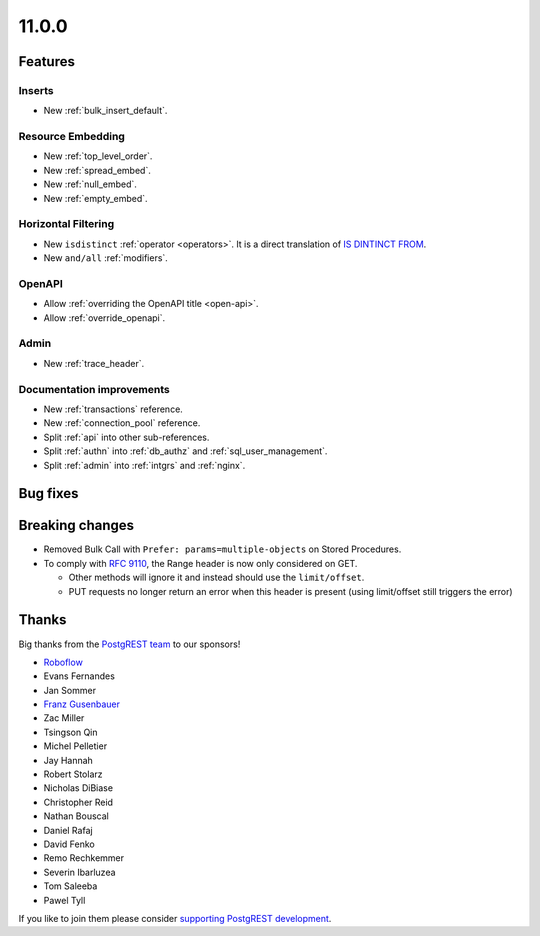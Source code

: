 11.0.0
======

Features
--------

Inserts
~~~~~~~

- New :ref:`bulk_insert_default`.

Resource Embedding
~~~~~~~~~~~~~~~~~~

- New :ref:`top_level_order`.
- New :ref:`spread_embed`.
- New :ref:`null_embed`.
- New :ref:`empty_embed`.

Horizontal Filtering
~~~~~~~~~~~~~~~~~~~~

- New ``isdistinct`` :ref:`operator <operators>`. It is a direct translation of `IS DINTINCT FROM <https://www.postgresql.org/docs/current/functions-comparison.html#FUNCTIONS-COMPARISON-PRED-TABLE>`_.
- New ``and/all`` :ref:`modifiers`.

OpenAPI
~~~~~~~

- Allow :ref:`overriding the OpenAPI title <open-api>`.
- Allow :ref:`override_openapi`.

Admin
~~~~~

- New :ref:`trace_header`.

Documentation improvements
~~~~~~~~~~~~~~~~~~~~~~~~~~

- New :ref:`transactions` reference.
- New :ref:`connection_pool` reference.
- Split :ref:`api` into other sub-references.
- Split :ref:`authn` into :ref:`db_authz` and :ref:`sql_user_management`.
- Split :ref:`admin` into :ref:`intgrs` and :ref:`nginx`.

Bug fixes
---------

Breaking changes
----------------

- Removed Bulk Call with ``Prefer: params=multiple-objects`` on Stored Procedures.
- To comply with `RFC 9110 <https://www.rfc-editor.org/rfc/rfc9110.html#name-range>`_, the Range header is now only considered on GET.

  + Other methods will ignore it and instead should use the ``limit/offset``.
  + PUT requests no longer return an error when this header is present (using limit/offset still triggers the error)

Thanks
------

Big thanks from the `PostgREST team <https://github.com/orgs/PostgREST/people>`_ to our sponsors!

.. container:: image-container

  .. image:: ../_static/cybertec-new.png
    :target: https://www.cybertec-postgresql.com/en/?utm_source=postgrest.org&utm_medium=referral&utm_campaign=postgrest
    :width:  13em

  .. image:: ../_static/2ndquadrant.png
    :target: https://www.2ndquadrant.com/en/?utm_campaign=External%20Websites&utm_source=PostgREST&utm_medium=Logo
    :width:  13em

  .. image:: ../_static/retool.png
    :target: https://retool.com/?utm_source=sponsor&utm_campaign=postgrest
    :width:  13em

  .. image:: ../_static/gnuhost.png
    :target: https://gnuhost.eu/?utm_source=sponsor&utm_campaign=postgrest
    :width:  13em

  .. image:: ../_static/supabase.png
    :target: https://supabase.com/?utm_source=postgrest%20backers&utm_medium=open%20source%20partner&utm_campaign=postgrest%20backers%20github&utm_term=homepage
    :width:  13em

  .. image:: ../_static/oblivious.jpg
    :target: https://oblivious.ai/?utm_source=sponsor&utm_campaign=postgrest
    :width:  13em

* `Roboflow <https://github.com/roboflow>`_
* Evans Fernandes
* Jan Sommer
* `Franz Gusenbauer <https://www.igutech.at/>`_
* Zac Miller
* Tsingson Qin
* Michel Pelletier
* Jay Hannah
* Robert Stolarz
* Nicholas DiBiase
* Christopher Reid
* Nathan Bouscal
* Daniel Rafaj
* David Fenko
* Remo Rechkemmer
* Severin Ibarluzea
* Tom Saleeba
* Pawel Tyll

If you like to join them please consider `supporting PostgREST development <https://github.com/PostgREST/postgrest#user-content-supporting-development>`_.
